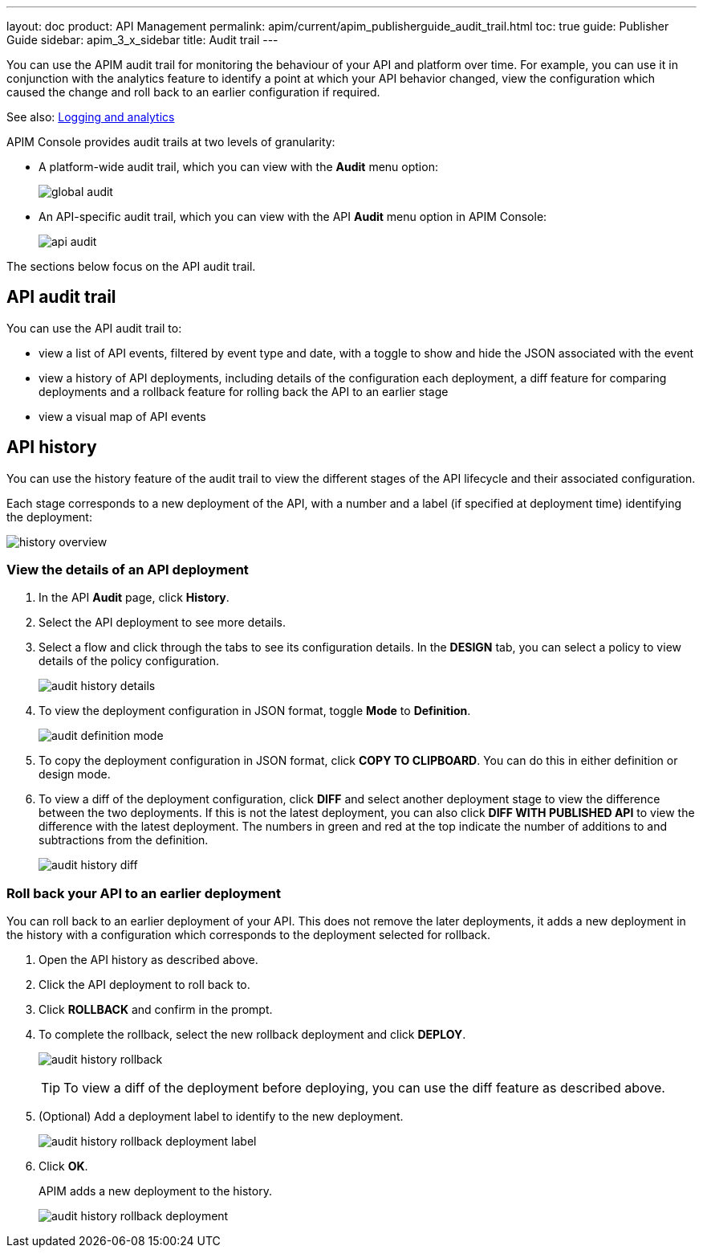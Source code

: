---
layout: doc
product: API Management
permalink: apim/current/apim_publisherguide_audit_trail.html
toc: true
guide: Publisher Guide
sidebar: apim_3_x_sidebar
title: Audit trail
---

You can use the APIM audit trail for monitoring the behaviour of your API and platform over time.
For example, you can use it in conjunction with the analytics feature to identify a point at which your API behavior changed, view the configuration which caused the change and roll back to an earlier configuration if required.

See also: link:/apim/3.x/apim_publisherguide_logging_analytics.html[Logging and analytics]

APIM Console provides audit trails at two levels of granularity:

* A platform-wide audit trail, which you can view with the *Audit* menu option:
+
image:apim/3.x/api-publisher-guide/audit/global-audit.png[]

* An API-specific audit trail, which you can view with the API *Audit* menu option in APIM Console:
+
image:apim/3.x/api-publisher-guide/audit/api-audit.png[]

The sections below focus on the API audit trail.

== API audit trail

You can use the API audit trail to:

* view a list of API events, filtered by event type and date, with a toggle to show and hide the JSON associated with the event
* view a history of API deployments, including details of the configuration each deployment, a diff feature for comparing deployments and a rollback feature for rolling back the API to an earlier stage
* view a visual map of API events

== API history

You can use the history feature of the audit trail to view the different stages of the API lifecycle and their associated configuration.

Each stage corresponds to a new deployment of the API, with a number and a label (if specified at deployment time) identifying the deployment:

image:apim/3.x/api-publisher-guide/audit/history-overview.png[]

=== View the details of an API deployment

. In the API *Audit* page, click *History*.
. Select the API deployment to see more details.
. Select a flow and click through the tabs to see its configuration details. In the *DESIGN* tab, you can select a policy to view details of the policy configuration.
+
image:apim/3.x/api-publisher-guide/audit/audit-history-details.png[]

. To view the deployment configuration in JSON format, toggle *Mode* to *Definition*.
+
image:apim/3.x/api-publisher-guide/audit/audit-definition-mode.png[]

. To copy the deployment configuration in JSON format, click *COPY TO CLIPBOARD*. You can do this in either definition or design mode.
. To view a diff of the deployment configuration, click *DIFF* and select another deployment stage to view the difference between the two deployments. If this is not the latest deployment, you can also click *DIFF WITH PUBLISHED API* to view the difference with the latest deployment. The numbers in green and red at the top indicate the number of additions to and subtractions from the definition.
+
image:apim/3.x/api-publisher-guide/audit/audit-history-diff.png[]

=== Roll back your API to an earlier deployment

You can roll back to an earlier deployment of your API. This does not remove the later deployments, it adds a new deployment in the history with a configuration which corresponds to the deployment selected for rollback.

. Open the API history as described above.
. Click the API deployment to roll back to.
. Click *ROLLBACK* and confirm in the prompt.
. To complete the rollback, select the new rollback deployment and click *DEPLOY*.
+
image:apim/3.x/api-publisher-guide/audit/audit-history-rollback.png[]
+
TIP: To view a diff of the deployment before deploying, you can use the diff feature as described above.

. (Optional) Add a deployment label to identify to the new deployment.
+
image:apim/3.x/api-publisher-guide/audit/audit-history-rollback-deployment-label.png[]

. Click *OK*.
+
APIM adds a new deployment to the history.
+
image:apim/3.x/api-publisher-guide/audit/audit-history-rollback-deployment.png[]
